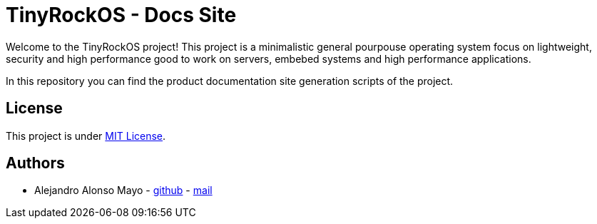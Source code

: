 = TinyRockOS - Docs Site

Welcome to the TinyRockOS project! This project is a minimalistic general pourpouse operating system focus on lightweight, security and high performance good to work on servers, embebed systems and high performance applications.

In this repository you can find the product documentation site generation scripts of the project.

== License

This project is under https://github.com/freehomerp/docs-site/tree/main/LICENSE[MIT License].

== Authors

- Alejandro Alonso Mayo - https://github.com/AlejandroAM91[github] - mailto:alejandroalonsomayo@gmail.com[mail]

